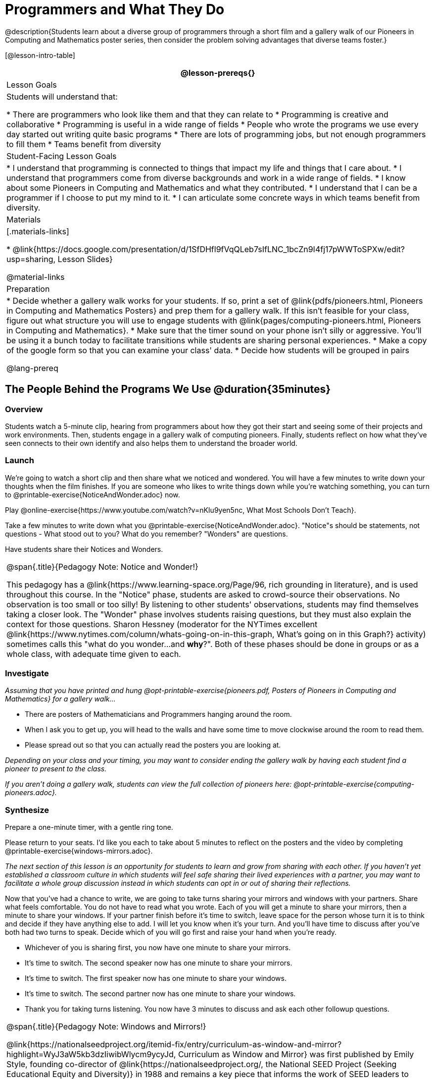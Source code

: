 = Programmers and What They Do

@description{Students learn about a diverse group of programmers through a short film and a gallery walk of our Pioneers in Computing and Mathematics poster series, then consider the problem solving advantages that diverse teams foster.}

[@lesson-intro-table]
|===
@lesson-prereqs{}

| Lesson Goals
| Students will understand that:

* There are programmers who look like them and that they can relate to
* Programming is creative and collaborative
* Programming is useful in a wide range of fields
* People who wrote the programs we use every day started out writing quite basic programs
* There are lots of programming jobs, but not enough programmers to fill them
* Teams benefit from diversity

| Student-Facing Lesson Goals
|
* I understand that programming is connected to things that impact my life and things that I care about.
* I understand that programmers come from diverse backgrounds and work in a wide range of fields.
* I know about some Pioneers in Computing and Mathematics and what they contributed.
* I understand that I can be a programmer if I choose to put my mind to it.
* I can articulate some concrete ways in which teams benefit from diversity.

| Materials
|[.materials-links]

* @link{https://docs.google.com/presentation/d/1SfDHfl9fVqQLeb7sIfLNC_1bcZn9I4fj17pWWToSPXw/edit?usp=sharing, Lesson Slides}

@material-links

| Preparation
|
* Decide whether a gallery walk works for your students. If so, print a set of @link{pdfs/pioneers.html, Pioneers in Computing and Mathematics Posters} and prep them for a gallery walk. If this isn't feasible for your class, figure out what structure you will use to engage students with @link{pages/computing-pioneers.html, Pioneers in Computing and Mathematics}.
* Make sure that the timer sound on your phone isn't silly or aggressive. You'll be using it a bunch today to facilitate transitions while students are sharing personal experiences.
* Make a copy of the google form so that you can examine your class' data.
* Decide how students will be grouped in pairs

@lang-prereq

|===

== The People Behind the Programs We Use @duration{35minutes}

=== Overview
Students watch a 5-minute clip, hearing from programmers about how they got their start and seeing some of their projects and work environments. Then, students engage in a gallery walk of computing pioneers. Finally, students reflect on how what they've seen connects to their own identify and also helps them to understand the broader world.

=== Launch
[.lesson-instruction]
We're going to watch a short clip and then share what we noticed and wondered. You will have a few minutes to write down your thoughts when the film finishes. If you are someone who likes to write things down while you're watching something, you can turn to @printable-exercise{NoticeAndWonder.adoc} now.

Play @online-exercise{https://www.youtube.com/watch?v=nKIu9yen5nc, What Most Schools Don't Teach}.

[.lesson-instruction]
Take a few minutes to write down what you @printable-exercise{NoticeAndWonder.adoc}. "Notice"s should be statements, not questions - What stood out to you? What do you remember? "Wonders" are questions.

Have students share their Notices and Wonders.

[.strategy-box, cols="1", grid="none", stripes="none"]
|===
|
@span{.title}{Pedagogy Note: Notice and Wonder!}

This pedagogy has a @link{https://www.learning-space.org/Page/96, rich grounding in literature}, and is used throughout this course. In the "Notice" phase, students are asked to crowd-source their observations. No observation is too small or too silly! By listening to other students' observations, students may find themselves taking a closer look. The "Wonder" phase involves students raising questions, but they must also explain the context for those questions. Sharon Hessney (moderator for the NYTimes excellent @link{https://www.nytimes.com/column/whats-going-on-in-this-graph, What's going on in this Graph?} activity) sometimes calls this "what do you wonder...and *why*?". Both of these phases should be done in groups or as a whole class, with adequate time given to each.
|===

=== Investigate
_Assuming that you have printed and hung @opt-printable-exercise{pioneers.pdf, Posters of Pioneers in Computing and Mathematics} for a gallery walk..._
[.lesson-instruction]
* There are posters of Mathematicians and Programmers hanging around the room.
* When I ask you to get up, you will head to the walls and have some time to move clockwise around the room to read them.
* Please spread out so that you can actually read the posters you are looking at.

_Depending on your class and your timing, you may want to consider ending the gallery walk by having each student find a pioneer to present to the class._

_If you aren't doing a gallery walk, students can view the full collection of pioneers here: @opt-printable-exercise{computing-pioneers.adoc}._

=== Synthesize
Prepare a one-minute timer, with a gentle ring tone.

[.lesson-instruction]
Please return to your seats. I'd like you each to take about 5 minutes to reflect on the posters and the video by completing @printable-exercise{windows-mirrors.adoc}.

_The next section of this lesson is an opportunity for students to learn and grow from sharing with each other. If you haven't yet established a classroom culture in which students will feel safe sharing their lived experiences with a partner, you may want to facilitate a whole group discussion instead in which students can opt in or out of sharing their reflections._

[.lesson-instruction]
--
Now that you've had a chance to write, we are going to take turns sharing your mirrors and windows with your partners. Share what feels comfortable. You do not have to read what you wrote. Each of you will get a minute to share your mirrors, then a minute to share your windows. If your partner finish before it's time to switch, leave space for the person whose turn it is to think and decide if they have anything else to add. I will let you know when it's your turn. And you'll have time to discuss after you've both had two turns to speak. Decide which of you will go first and raise your hand when you're ready.

* Whichever of you is sharing first, you now have one minute to share your mirrors.
* It's time to switch. The second speaker now has one minute to share your mirrors.
* It's time to switch. The first speaker now has one minute to share your windows.
* It's time to switch. The second partner now has one minute to share your windows.
* Thank you for taking turns listening. You now have 3 minutes to discuss and ask each other followup questions.
--

[.strategy-box, cols="1", grid="none", stripes="none"]
|===
|
@span{.title}{Pedagogy Note: Windows and Mirrors!}

@link{https://nationalseedproject.org/itemid-fix/entry/curriculum-as-window-and-mirror?highlight=WyJ3aW5kb3dzIiwibWlycm9ycyJd, Curriculum as Window and Mirror} was first published by Emily Style, founding co-director of @link{https://nationalseedproject.org/, the National SEED Project (Seeking Educational Equity and Diversity)} in 1988 and remains a key piece that informs the work of SEED leaders to create reflective and inclusive classrooms and communities. This lesson only begins to tap into the power of the practice.
|===

== Advantages of Diverse Teams in Tech @duration{20minutes}

=== Overview

Students will complete a 30-second survey about how ketchup is used in their home, read a short article about diversity in tech, that uses ketchup placement in the kitchen as a metaphor for describing the advantages of diversity on a team when it comes to problem solving, reflect on the article, and then Notice & Wonder about the results of the class' ketchup survey.

=== Launch
*Be sure to copy the form below before sharing it, so that you can look at your data as a class!*
Have students complete this @online-exercise{https://docs.google.com/forms/d/16tCvWZmTvHrztrVvQeInusQovwoK61WLsg3OTV0VIwg/copy, Ketchup use google form}.

=== Investigate

Have students read @link{https://www.latimes.com/business/technology/la-diversity-right-thing-snap-story.html, LA Times Perspective: A solution to tech’s lingering diversity problem? Try thinking about ketchup} as a class or independently and then complete @printable-exercise{advantages-of-diverse-teams.adoc}.

=== Synthesize

- Facilitate a conversation with your students about the article. _You may or may not choose to use the questions they just answered as your framing.
- Display the results of the google form (as pie charts) and facilitate a discussion. _What do you Notice? What do you Wonder?_
